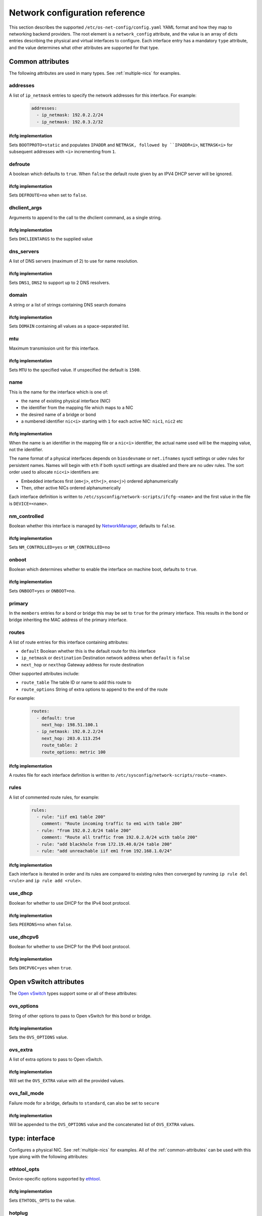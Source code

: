 ===============================
Network configuration reference
===============================

This section describes the supported ``/etc/os-net-config/config.yaml`` YAML
format and how they map to networking backend providers. The root element is
a ``network_config`` attribute, and the value is an array of dicts entries
describing the physical and virtual interfaces to configure. Each interface
entry has a mandatory ``type`` attribute, and the value determines what other
attributes are supported for that type.

.. _common-attributes:

Common attributes
-----------------

The following attributes are used in many types. See :ref:`multiple-nics` for
examples.

addresses
=========

A list of ``ip_netmask`` entries to specify the network addresses for this
interface. For example:

  .. code-block:: yaml

    addresses:
      - ip_netmask: 192.0.2.2/24
      - ip_netmask: 192.0.3.2/32

ifcfg implementation
^^^^^^^^^^^^^^^^^^^^

Sets ``BOOTPROTO=static`` and populates ``IPADDR`` and ``NETMASK, followed by
``IPADDR<i>``, ``NETMASK<i>`` for subsequent addresses with ``<i>`` incrementing
from ``1``.

defroute
========

A boolean which defaults to ``true``. When ``false`` the default route given by an
IPV4 DHCP server will be ignored.

ifcfg implementation
^^^^^^^^^^^^^^^^^^^^

Sets ``DEFROUTE=no`` when set to ``false``.

dhclient_args
=============

Arguments to append to the call to the dhclient command, as a single string.

ifcfg implementation
^^^^^^^^^^^^^^^^^^^^

Sets ``DHCLIENTARGS`` to the supplied value

dns_servers
===========

A list of DNS servers (maximum of 2) to use for name resolution.

ifcfg implementation
^^^^^^^^^^^^^^^^^^^^

Sets ``DNS1``, ``DNS2`` to support up to 2 DNS resolvers.

domain
======

A string or a list of strings containing DNS search domains

ifcfg implementation
^^^^^^^^^^^^^^^^^^^^

Sets ``DOMAIN`` containing all values as a space-separated list.

mtu
===

Maximum transmission unit for this interface.

ifcfg implementation
^^^^^^^^^^^^^^^^^^^^

Sets ``MTU`` to the specified value. If unspecified the default is ``1500``.

name
====

This is the name for the interface which is one of:

- the name of existing physical interface (NIC)
- the identifier from the mapping file which maps to a NIC
- the desired name of a bridge or bond
- a numbered identifier ``nic<i>`` starting with ``1`` for each active NIC:
  ``nic1``, ``nic2`` etc


ifcfg implementation
^^^^^^^^^^^^^^^^^^^^

When the name is an identifier in the mapping file or a ``nic<i>``
identifier, the actual name used will be the mapping value, not the
identifier.

The name format of a physical interfaces depends on ``biosdevname`` or
``net.ifnames`` sysctl settings or udev rules for persistent names. Names
will begin with ``eth`` if both sysctl settings are disabled and there are no
udev rules. The sort order used to allocate ``nic<i>`` identifiers are:

- Embedded interfaces first (``em<j>``, ``eth<j>``, ``eno<j>``) ordered
  alphanumerically
- Then, other active NICs ordered alphanumerically

Each interface definition is written to
``/etc/sysconfig/network-scripts/ifcfg-<name>`` and the first value in the
file is ``DEVICE=<name>``.

nm_controlled
=============

Boolean whether this interface is managed by `NetworkManager`_, defaults to
``false``.

ifcfg implementation
^^^^^^^^^^^^^^^^^^^^

Sets ``NM_CONTROLLED=yes`` or ``NM_CONTROLLED=no``

onboot
======

Boolean which determines whether to enable the interface on machine boot,
defaults to ``true``.

ifcfg implementation
^^^^^^^^^^^^^^^^^^^^

Sets ``ONBOOT=yes`` or ``ONBOOT=no``.

primary
=======

In the ``members`` entries for a bond or bridge this may be set to ``true``
for the primary interface. This results in the bond or bridge inheriting the MAC
address of the primary interface.

routes
======

A list of route entries for this interface containing attributes:

- ``default`` Boolean whether this is the default route for this interface
- ``ip_netmask`` or ``destination`` Destination network address when ``default``
  is ``false``
- ``next_hop`` or ``nexthop`` Gateway address for route destination

Other supported attributes include:

- ``route_table`` The table ID or name to add this route to
- ``route_options`` String of extra options to append to the end of the route

For example:

  .. code-block:: yaml

    routes:
      - default: true
        next_hop: 198.51.100.1
      - ip_netmask: 192.0.2.2/24
        next_hop: 203.0.113.254
        route_table: 2
        route_options: metric 100

ifcfg implementation
^^^^^^^^^^^^^^^^^^^^

A routes file for each interface definition is written to
``/etc/sysconfig/network-scripts/route-<name>``.

rules
=====

A list of commented route rules, for example:

  .. code-block:: yaml

    rules:
      - rule: "iif em1 table 200"
        comment: "Route incoming traffic to em1 with table 200"
      - rule: "from 192.0.2.0/24 table 200"
        comment: "Route all traffic from 192.0.2.0/24 with table 200"
      - rule: "add blackhole from 172.19.40.0/24 table 200"
      - rule: "add unreachable iif em1 from 192.168.1.0/24"

ifcfg implementation
^^^^^^^^^^^^^^^^^^^^

Each interface is iterated in order and its rules are compared to existing
rules then converged by running ``ip rule del <rule>`` and ``ip rule add
<rule>``.

use_dhcp
========

Boolean for whether to use DHCP for the IPv4 boot protocol.

ifcfg implementation
^^^^^^^^^^^^^^^^^^^^

Sets ``PEERDNS=no`` when ``false``.

use_dhcpv6
==========

Boolean for whether to use DHCP for the IPv6 boot protocol.

ifcfg implementation
^^^^^^^^^^^^^^^^^^^^

Sets ``DHCPV6C=yes`` when ``true``.

.. 
    Undocumented:
    rules
    nic_mapping
    persist_mapping
    

.. _ovs-attributes:

Open vSwitch attributes
-----------------------

The `Open vSwitch`_ types support some or all of these attributes:

.. _ovs-options:

ovs_options
===========

String of other options to pass to Open vSwitch for this bond or bridge.

ifcfg implementation
^^^^^^^^^^^^^^^^^^^^

Sets the ``OVS_OPTIONS`` value.

.. _ovs-extra:

ovs_extra
=========

A list of extra options to pass to Open vSwitch.

ifcfg implementation
^^^^^^^^^^^^^^^^^^^^

Will set the ``OVS_EXTRA`` value with all the provided values.

ovs_fail_mode
=============

Failure mode for a bridge, defaults to ``standard``, can also be set to ``secure``

ifcfg implementation
^^^^^^^^^^^^^^^^^^^^

Will be appended to the ``OVS_OPTIONS`` value and the concatenated list of
``OVS_EXTRA`` values.

type: interface
---------------

Configures a physical NIC. See :ref:`multiple-nics` for examples. All of the
:ref:`common-attributes` can be used with this type along with the following
attributes:

ethtool_opts
============

Device-specific options supported by `ethtool`_.

ifcfg implementation
^^^^^^^^^^^^^^^^^^^^

Sets ``ETHTOOL_OPTS`` to the value.

hotplug
=======

A boolean for whether to activate the device when it is plugged in.

ifcfg implementation
^^^^^^^^^^^^^^^^^^^^

Sets ``HOTPLUG=yes`` or ``HOTPLUG=no``

linkdelay
=========

Integer number of seconds to wait for link negotiation before configuring
the device.

ifcfg implementation
^^^^^^^^^^^^^^^^^^^^

Sets ``LINKDELAY`` to the delay value.

type: ovs_bridge
----------------

Configures an `Open vSwitch`_ bridge. See :ref:`control-plane-bridge` for an
example. All of the :ref:`common-attributes` and :ref:`ovs-attributes` can be
used with this type. The ``members`` attribute contains a list of entries for
interfaces to bridge typically of ``type``:

- ``interface``
- ``linux_bond``
- ``ovs_bond``
- ``vlan``
- other Open vSwitch internal interfaces


ifcfg implementation
====================

Values ``DEVICETYPE=ovs`` and ``TYPE=OVSBridge`` are set. When ``use_dhcp``
or ``use_dhcpv6`` is ``true``, ``OVSBOOTPROTO=dhcp`` is set and
``OVSDHCPINTERFACES`` is populated.

type: ovs_bond
--------------

Configures an `Open vSwitch`_ bond. See :ref:`ovs-bond` for an example. All
of the :ref:`common-attributes` and :ref:`ovs-attributes` can be used with
this type. The ``members`` attribute contains a list of entries for
interfaces to be bonded.

ifcfg implementation
====================

Values ``DEVICETYPE=ovs`` and ``TYPE=OVSBridge`` are set. When ``use_dhcp``
or ``use_dhcpv6`` is ``true``, ``OVSBOOTPROTO=dhcp`` is set and
``OVSDHCPINTERFACES`` is populated.

type: vlan
----------

Configures VLAN tagging for one VLAN. See :ref:`bonds-with-vlans` for an
example. :ref:`common-attributes` are supported but generally only ``mtu``,
``addresses`` or ``routes`` are used.

Other attributes for ``vlan`` are:

device
======

The ``name`` of an existing interface entry, which will typically be of
``type: interface``, ``type: ovs_bond``, or ``type: linux_bond``. Usually
``device`` is only used when the VLAN is not part of an ``ovs_bridge``. A
VLAN on an ``ovs_bridge`` is part of the ``members`` list for the bridge,
where a Linux VLAN is associated with an ``interface`` or ``linux_bond``
using the ``device`` parameter.

vlan_id
=======

The VLAN ID to tag when passing through the ``device`` interface.

ifcfg implementation
====================

Sets ``VLAN=yes`` and ``PHYSDEV`` to the ``device`` value.

type: linux_bridge
------------------

Configures a `Linux bridge`_. See :ref:`linux-bridge` for an example. All of
the :ref:`common-attributes` can be used with this type. The ``members``
attribute contains a list of entries for interfaces to bridge.

ifcfg implementation
====================

Sets ``TYPE=Bridge`` and ``DELAY=0``. The MAC address of the ``members``
interface which has ``primary: true`` will be used for the ``MACADDR`` value.

type: linux_bond
----------------

Configures a `Linux bond`_. See :ref:`bonds-vlans-dpdk` for an example. All
of the :ref:`common-attributes` can be used with this type. The ``members``
attribute contains a list of entries for interfaces to be bonded.

Extra bonding options are specified in the ``bonding_options`` string.

ifcfg implementation
====================

The MAC address of the ``members`` interface which has ``primary: true`` will
be used for the ``MACADDR`` value. ``BONDING_OPTS`` will contain the value of the
``bonding_options`` attribute.

type: ovs_user_bridge
---------------------

Configures an `Open vSwitch`_ bridge where the members are user ports. This
is generally used to set up `DPDK vHost User Ports`_. See
:ref:`bonds-vlans-dpdk` for an example. All of the :ref:`common-attributes`
and :ref:`ovs-attributes` can be used with this type. The ``members``
attribute usually contains a single ``type: ovs_dpdk_bond`` entry.

ifcfg implementation
====================

Values ``DEVICETYPE=ovs`` and ``TYPE=OVSUserBridge`` are set. When ``use_dhcp``
or ``use_dhcpv6`` is ``true``, ``OVSBOOTPROTO=dhcp`` is set and
``OVSDHCPINTERFACES`` is populated.

Each ``members`` interface also has ``OVS_BRIDGE`` set, as well as other
values depending on the type of the member.

type: ovs_dpdk_bond
-------------------

Configures an `Open vSwitch`_ bond for binding DPDK ports. See
:ref:`bonds-vlans-dpdk` for an example. All of the :ref:`common-attributes`
and :ref:`ovs-attributes` can be used with this type. The ``members``
attribute contains a list of ``type: ovs_dpdk_port`` ports to be bonded. The
value for attribute ``rx_queue`` will determine the RX queue length.

ifcfg implementation
====================

Values ``DEVICETYPE=ovs``, ``TYPE=OVSDPDKBond``, and ``RX_QUEUE`` are set.
``BOND_IFACES`` is populated with the ``name`` of all members. ``OVS_EXTRA``
is extended with a ``set Interface...`` directive for each member.

type: ovs_dpdk_port
-------------------

Creates an Open vSwitch DPDK port, usually in the ``members`` of a ``type:
ovs_dpdk_bond`` bond interface. See :ref:`bonds-vlans-dpdk` for an example.
All of the :ref:`common-attributes` and :ref:`ovs-attributes` can be used
with this type. Each port must have a ``members`` list with a single
interface entry. A port can have its own ``rx_queue`` specifed. The
``driver`` attribute can override the default kernel driver module of
``vfio-pci``.

ifcfg implementation
====================

Values ``DEVICETYPE=ovs`` and ``TYPE=OVSDPDKPort``, and ``RX_QUEUE`` are set.
``OVS_EXTRA`` is extended with a ``set Interface...`` directive for the one
``members`` interface.

.. 
    Undocumented types:
    route_table
    route_rule
    team
    ivs_bridge
    ivs_interface
    nfvswitch_bridge
    nfvswitch_internal
    ovs_tunnel
    ovs_patch_port
    ib_interface
    ib_child_interface
    vpp_interface
    vpp_bond
    contrail_vrouter
    contrail_vrouter_dpdk
    sriov_pf
    sriov_vf
    linux_tap

.. _NetworkManager: https://en.wikipedia.org/wiki/NetworkManager
.. _ethtool: https://en.wikipedia.org/wiki/Ethtool
.. _Open vSwitch: https://www.openvswitch.org/
.. _Linux bridge: https://wiki.linuxfoundation.org/networking/bridge
.. _Linux bond: https://wiki.linuxfoundation.org/networking/bonding
.. _DPDK vHost User Ports: https://docs.openvswitch.org/en/latest/topics/dpdk/vhost-user/
